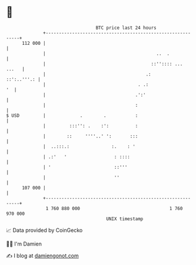 * 👋

#+begin_example
                                     BTC price last 24 hours                    
                 +------------------------------------------------------------+ 
         112 000 |                                                            | 
                 |                                          ..  .             | 
                 |                                        ::'':::: ...  ...   | 
                 |                                      .:        ::':..'''.: | 
                 |                                   . .:                  '  | 
                 |                                  .':'                      | 
                 |                                  :                         | 
   $ USD         |             .        .           :                         | 
                 |         :::'': .    :':          :                         | 
                 |        ::     ''''..' ':       :::                         | 
                 |  ..:::.:                :.    : '                          | 
                 | .:'   '                  : ::::                            | 
                 | '                        ::'''                             | 
                 |                          ''                                | 
         107 000 |                                                            | 
                 +------------------------------------------------------------+ 
                  1 760 880 000                                  1 760 970 000  
                                         UNIX timestamp                         
#+end_example
📈 Data provided by CoinGecko

🧑‍💻 I'm Damien

✍️ I blog at [[https://www.damiengonot.com][damiengonot.com]]
